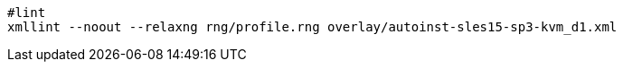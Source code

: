 [%linenums,shell]
----
#lint
xmllint --noout --relaxng rng/profile.rng overlay/autoinst-sles15-sp3-kvm_d1.xml
----
